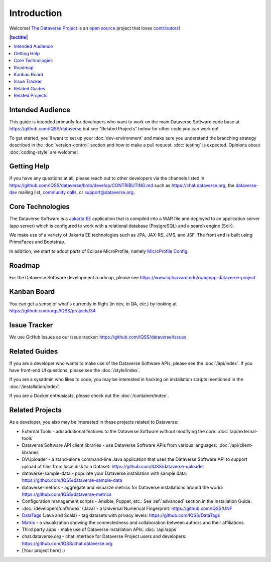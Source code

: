 ============
Introduction
============

Welcome! `The Dataverse Project <https://dataverse.org>`_ is an `open source <https://github.com/IQSS/dataverse/blob/master/LICENSE.md>`_ project that loves `contributors <https://github.com/IQSS/dataverse/blob/develop/CONTRIBUTING.md>`_!

.. contents:: |toctitle|
	:local:

Intended Audience
-----------------

This guide is intended primarily for developers who want to work on the main Dataverse Software code base at https://github.com/IQSS/dataverse but see "Related Projects" below for other code you can work on!

To get started, you'll want to set up your :doc:`dev-environment` and make sure you understand the branching strategy described in the :doc:`version-control` section and how to make a pull request. :doc:`testing` is expected. Opinions about :doc:`coding-style` are welcome!

.. _getting-help-developers:

Getting Help
------------

If you have any questions at all, please reach out to other developers via the channels listed in https://github.com/IQSS/dataverse/blob/develop/CONTRIBUTING.md such as https://chat.dataverse.org, the `dataverse-dev <https://groups.google.com/forum/#!forum/dataverse-dev>`_ mailing list, `community calls <https://dataverse.org/community-calls>`_, or support@dataverse.org.

.. _core-technologies:

Core Technologies
-----------------

The Dataverse Software is a `Jakarta EE <https://en.wikipedia.org/wiki/Jakarta_EE>`_ application that is compiled into a WAR file and deployed to an application server (app server) which is configured to work with a relational database (PostgreSQL) and a search engine (Solr).

We make use of a variety of Jakarta EE technologies such as JPA, JAX-RS, JMS, and JSF. The front end is built using PrimeFaces and Bootstrap.

In addition, we start to adopt parts of Eclipse MicroProfile, namely `MicroProfile Config <https://github.com/eclipse/microprofile-config>`_.

Roadmap
-------

For the Dataverse Software development roadmap, please see https://www.iq.harvard.edu/roadmap-dataverse-project

.. _kanban-board:

Kanban Board
------------

You can get a sense of what's currently in flight (in dev, in QA, etc.) by looking at https://github.com/orgs/IQSS/projects/34

Issue Tracker
-------------

We use GitHub Issues as our issue tracker: https://github.com/IQSS/dataverse/issues

Related Guides
--------------

If you are a developer who wants to make use of the Dataverse Software APIs, please see the :doc:`/api/index`. If you have front-end UI questions, please see the :doc:`/style/index`.

If you are a sysadmin who likes to code, you may be interested in hacking on installation scripts mentioned in the :doc:`/installation/index`.

If you are a Docker enthusiasts, please check out the :doc:`/container/index`.

Related Projects
----------------

As a developer, you also may be interested in these projects related to Dataverse:

- External Tools - add additional features to the Dataverse Software without modifying the core: :doc:`/api/external-tools`
- Dataverse Software API client libraries - use Dataverse Software APIs from various languages: :doc:`/api/client-libraries`
- DVUploader - a stand-alone command-line Java application that uses the Dataverse Software API to support upload of files from local disk to a Dataset: https://github.com/IQSS/dataverse-uploader 
- dataverse-sample-data - populate your Dataverse installation with sample data: https://github.com/IQSS/dataverse-sample-data
- dataverse-metrics - aggregate and visualize metrics for Dataverse installations around the world: https://github.com/IQSS/dataverse-metrics
- Configuration management scripts - Ansible, Puppet, etc.: See :ref:`advanced` section in the Installation Guide.
- :doc:`/developers/unf/index` (Java) -  a Universal Numerical Fingerprint: https://github.com/IQSS/UNF
- `DataTags <https://github.com/IQSS/DataTags>`_ (Java and Scala) - tag datasets with privacy levels: https://github.com/IQSS/DataTags
- `Matrix <https://github.com/rindataverse/matrix>`_ - a visualization showing the connectedness and collaboration between authors and their affiliations.
- Third party apps - make use of Dataverse installation APIs: :doc:`/api/apps`
- chat.dataverse.org - chat interface for Dataverse Project users and developers: https://github.com/IQSS/chat.dataverse.org
- [Your project here] :)

